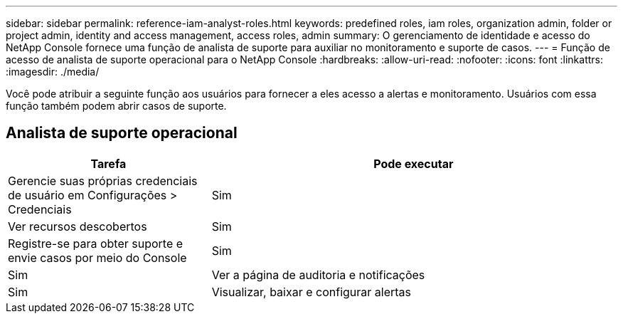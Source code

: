 ---
sidebar: sidebar 
permalink: reference-iam-analyst-roles.html 
keywords: predefined roles, iam roles, organization admin, folder or project admin, identity and access management, access roles, admin 
summary: O gerenciamento de identidade e acesso do NetApp Console fornece uma função de analista de suporte para auxiliar no monitoramento e suporte de casos. 
---
= Função de acesso de analista de suporte operacional para o NetApp Console
:hardbreaks:
:allow-uri-read: 
:nofooter: 
:icons: font
:linkattrs: 
:imagesdir: ./media/


[role="lead"]
Você pode atribuir a seguinte função aos usuários para fornecer a eles acesso a alertas e monitoramento. Usuários com essa função também podem abrir casos de suporte.



== Analista de suporte operacional

[cols="1,2"]
|===
| Tarefa | Pode executar 


| Gerencie suas próprias credenciais de usuário em Configurações > Credenciais | Sim 


| Ver recursos descobertos | Sim 


| Registre-se para obter suporte e envie casos por meio do Console | Sim 


| Sim | Ver a página de auditoria e notificações 


| Sim | Visualizar, baixar e configurar alertas 
|===